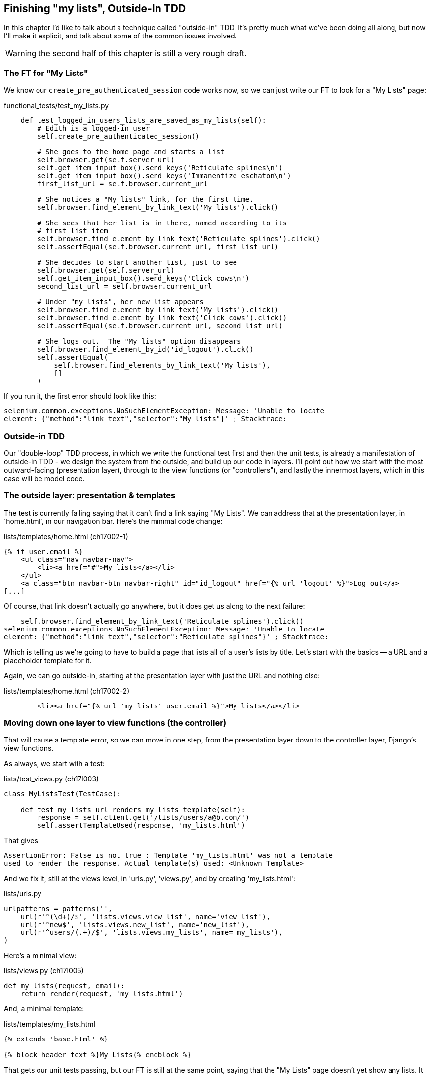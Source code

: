 Finishing "my lists", Outside-In TDD
------------------------------------

In this chapter I'd like to talk about a technique called "outside-in" TDD.
It's pretty much what we've been doing all along, but now I'll make it
explicit, and talk about some of the common issues involved.

WARNING: the second half of this chapter is still a very rough draft.



The FT for "My Lists"
~~~~~~~~~~~~~~~~~~~~~

We know our `create_pre_authenticated_session` code works now, so we can just
write our FT to look for a "My Lists" page:


[role="sourcecode"]
.functional_tests/test_my_lists.py
[source,python]
----
    def test_logged_in_users_lists_are_saved_as_my_lists(self):
        # Edith is a logged-in user
        self.create_pre_authenticated_session()

        # She goes to the home page and starts a list
        self.browser.get(self.server_url)
        self.get_item_input_box().send_keys('Reticulate splines\n')
        self.get_item_input_box().send_keys('Immanentize eschaton\n')
        first_list_url = self.browser.current_url

        # She notices a "My lists" link, for the first time.
        self.browser.find_element_by_link_text('My lists').click()

        # She sees that her list is in there, named according to its
        # first list item
        self.browser.find_element_by_link_text('Reticulate splines').click()
        self.assertEqual(self.browser.current_url, first_list_url)

        # She decides to start another list, just to see
        self.browser.get(self.server_url)
        self.get_item_input_box().send_keys('Click cows\n')
        second_list_url = self.browser.current_url

        # Under "my lists", her new list appears
        self.browser.find_element_by_link_text('My lists').click()
        self.browser.find_element_by_link_text('Click cows').click()
        self.assertEqual(self.browser.current_url, second_list_url)

        # She logs out.  The "My lists" option disappears
        self.browser.find_element_by_id('id_logout').click()
        self.assertEqual(
            self.browser.find_elements_by_link_text('My lists'),
            []
        )
----

If you run it, the first error should look like this:

----
selenium.common.exceptions.NoSuchElementException: Message: 'Unable to locate
element: {"method":"link text","selector":"My lists"}' ; Stacktrace: 
----


Outside-in TDD
~~~~~~~~~~~~~~

Our "double-loop" TDD process, in which we write the functional test first and
then the unit tests, is already a manifestation of outside-in TDD - we design
the system from the outside, and build up our code in layers. I'll point out
how we start with the most outward-facing (presentation layer), through to the
view functions (or "controllers"), and lastly the innermost layers, which in
this case will be model code.


The outside layer: presentation & templates
~~~~~~~~~~~~~~~~~~~~~~~~~~~~~~~~~~~~~~~~~~~

The test is currently failing saying that it can't find a link saying "My
Lists". We can address that at the presentation layer, in 'home.html', in
our navigation bar. Here's the minimal code change:

[role="sourcecode"]
.lists/templates/home.html (ch17002-1)
[source,html]
----
{% if user.email %}
    <ul class="nav navbar-nav">
        <li><a href="#">My lists</a></li>
    </ul>
    <a class="btn navbar-btn navbar-right" id="id_logout" href="{% url 'logout' %}">Log out</a>
[...]
----

Of course, that link doesn't actually go anywhere, but it does get us along to
the next failure:

----
    self.browser.find_element_by_link_text('Reticulate splines').click()
selenium.common.exceptions.NoSuchElementException: Message: 'Unable to locate
element: {"method":"link text","selector":"Reticulate splines"}' ; Stacktrace: 
----

Which is telling us we're going to have to build a page that lists all of a
user's lists by title.  Let's start with the basics -- a URL and a placeholder
template for it.

Again, we can go outside-in, starting at the presentation layer with just the 
URL and nothing else:


[role="sourcecode"]
.lists/templates/home.html (ch17002-2)
[source,html]
----
        <li><a href="{% url 'my_lists' user.email %}">My lists</a></li>
----


Moving down one layer to view functions (the controller)
~~~~~~~~~~~~~~~~~~~~~~~~~~~~~~~~~~~~~~~~~~~~~~~~~~~~~~~~

That will cause a template error, so we can move in one step, from the
presentation layer down to the controller layer, Django's view functions.

As always, we start with a test:

[role="sourcecode"]
.lists/test_views.py (ch17l003)
[source,python]
----
class MyListsTest(TestCase):

    def test_my_lists_url_renders_my_lists_template(self):
        response = self.client.get('/lists/users/a@b.com/')
        self.assertTemplateUsed(response, 'my_lists.html')
----

That gives:

----
AssertionError: False is not true : Template 'my_lists.html' was not a template
used to render the response. Actual template(s) used: <Unknown Template>
----

And we fix it, still at the views level, in 'urls.py', 'views.py', and by
creating 'my_lists.html':


[role="sourcecode"]
.lists/urls.py
[source,python]
----
urlpatterns = patterns('',
    url(r'^(\d+)/$', 'lists.views.view_list', name='view_list'),
    url(r'^new$', 'lists.views.new_list', name='new_list'),
    url(r'^users/(.+)/$', 'lists.views.my_lists', name='my_lists'),
)
----
//004


Here's a minimal view:

[role="sourcecode"]
.lists/views.py (ch17l005)
[source,python]
----
def my_lists(request, email):
    return render(request, 'my_lists.html')
----

And, a minimal template:

[role="sourcecode"]
.lists/templates/my_lists.html
[source,html]
----
{% extends 'base.html' %}

{% block header_text %}My Lists{% endblock %}
----

That gets our unit tests passing, but our FT is still at the same point,
saying that the "My Lists" page doesn't yet show any lists.  It wants
them to be clickable links named after the first item:

----
selenium.common.exceptions.NoSuchElementException: Message: 'Unable to locate element: {"method":"link text","selector":"Reticulate splines"}' ; Stacktrace: 
----

Another pass, outside-in
~~~~~~~~~~~~~~~~~~~~~~~~

At each stage, we still let the FT drive what development we do.

Starting again at the outside layer, in the template, we can start to
write the template code we'd like to use to get the my lists page to
work the  way we want it to. It forces us to think about the API we
want our code to have, from the point of view of the things that use it, 
rather than trying to work bottom-up.

A quick re-structure of the template inheritance hierarchy
^^^^^^^^^^^^^^^^^^^^^^^^^^^^^^^^^^^^^^^^^^^^^^^^^^^^^^^^^^

Currently there's no place in our base template for us to put any new
content.  Also, the my lists page doesn't need the new item form, so
we'll put that into a block too, making it optional:

[role="sourcecode"]
.lists/templates/base.html (ch17l007)
[source,html]
----
    <div class="text-center">
        <h1>{% block header_text %}{% endblock %}</h1>

        {% block list_form %}
        <form method="POST" action="{% block form_action %}{% endblock %}">
            {{ form.text }}
            {% csrf_token %}
            {% if form.errors %}
                <div class="form-group has-error">
                    <div class="help-block">{{ form.text.errors }}</div>
                </div>
            {% endif %}
        </form>
        {% endblock %}

        {% block extra_content %}
        {% endblock %}

    </div>
----

We haven't seen this feature of the Django template language yet: 'list.html'
and 'home.html' now need to explicitly pull down the `list_form` block content
using `{{ block.super }}` 

[role="sourcecode"]
.lists/templates/home.html
[source,html]
----
{% extends 'base.html' %}

{% block list_form %}{{ block.super }}{% endblock %}

{% block header_text %}Start a new To-Do list{% endblock %}

{% block form_action %}{% url 'new_list' %}{% endblock %}
----


[role="sourcecode"]
.lists/templates/home.html
[source,html]
----
{% extends 'base.html' %}

{% block list_form %}{{ block.super }}{% endblock %}

{% block header_text %}Your To-Do list{% endblock %}

{% block form_action %}{% url 'view_list' list.id %}{% endblock %}

{% block table %}
    <table id="id_list_table">
    [...]
----

Designing our API using the template
^^^^^^^^^^^^^^^^^^^^^^^^^^^^^^^^^^^^

Meanwhile, 'my_lists.html' can just work in the new `extra_content` block:

[role="sourcecode"]
.lists/templates/my_lists.html
[source,html]
----
{% extends 'base.html' %}

{% block header_text %}My Lists{% endblock %}

{% block extra_content %}
    <h2>{{ owner.email }}'s lists</h2>
    <ul>
        {% for list in owner.list_set.all %}
            <li><a href="{{ list.get_absolute_url }}">{{ list.name }}</a></li>
        {% endfor %}
    </ul>
{% endblock %}
----

We've made several design decisions in this template which are going
to filter their way down through the code:

* We want a variable called `owner` to represent the user in our template.

* We want to be able to iterate through the lists created by the user using
  `owner.list_set.all` (I happen to know we get this for free from the Django
  ORM)

* We want to use `list.name` to print out the "name" of the list, which is
  currently specified as the text of its first element.

We can re-run our FTs, to check we didn't break anything, and to see whether
we've got any further:

[subs="specialcharacters,macros"]
----
$ pass:quotes[*python3 manage.py test functional_tests*]
[...]
selenium.common.exceptions.NoSuchElementException: Message: 'Unable to locate
element: {"method":"link text","selector":"Reticulate splines"}' ; Stacktrace: 

 ---------------------------------------------------------------------
Ran 7 tests in 77.613s

FAILED (errors=1)
----


Moving down to the next layer: what the view passes to the template
^^^^^^^^^^^^^^^^^^^^^^^^^^^^^^^^^^^^^^^^^^^^^^^^^^^^^^^^^^^^^^^^^^^

[role="sourcecode"]
.lists/tests/test_views.py (ch17l011)
[source,python]
----
from django.contrib.auth import get_user_model
User = get_user_model()
[...]

    def test_passes_owner_to_template(self):
        user = User.objects.create(email='a@b.com')
        response = self.client.get('/lists/users/a@b.com/')
        self.assertEqual(response.context['owner'], user)
----

Gives

----
KeyError: 'owner'
----

so

[role="sourcecode"]
.lists/views.py
[source,python]
----
from django.contrib.auth import get_user_model
User = get_user_model()
[...]

def my_lists(request, email):
    owner = User.objects.get(email=email)
    return render(request, 'my_lists.html', {'owner': owner})
----

We'll then get an error which will require adding a user
to our other unit test



[role="sourcecode"]
.lists/tests/test_views.py (ch17l013)
[source,python]
----
    def test_my_lists_url_renders_my_lists_template(self):
        User.objects.create(email='a@b.com')
        [...]
----

And we get to an OK

----
OK
----

Moving down again: to the model layer
^^^^^^^^^^^^^^^^^^^^^^^^^^^^^^^^^^^^^

Next we move down to the model layer, to get the owner.list_set.all API
working:
 

[role="sourcecode"]
.lists/tests/test_models.py (ch17l014)
[source,python]
----
from django.contrib.auth import get_user_model
User = get_user_model()
[...]

    def test_list_can_have_owners(self):
        user = User.objects.create(email='a@b.com')
        list_ = List.objects.create(owner=user)
        self.assertIn(list_, user.list_set.all())
----

The naive implementation would be this:

[role="skip"]
[source,python]
----
class List(models.Model):
    owner = models.ForeignKey(settings.AUTH_USER_MODEL)
----

But we want to make sure the list owner is optional.  Explicit
is better than implicit, and tests are documentation, so let's have a test for
that too:


[role="sourcecode"]
.lists/tests/test_models.py (ch17l016)
[source,python]
----
    def test_list_owner_is_optional(self):
        List.objects.create()  # should not raise
----

The correct implementation is this:

[role="sourcecode"]
.lists/models.py
[source,python]
----
from django.conf import settings
[...]

class List(models.Model):
    owner = models.ForeignKey(settings.AUTH_USER_MODEL, blank=True, null=True)

    def get_absolute_url(self):
        return resolve_url('view_list', self.id)
----

Now running the tests gives a database error

    return Database.Cursor.execute(self, query, params)
django.db.utils.OperationalError: table lists_list has no column named owner_id


Because we need to do a schema migration

    $ python3 manage.py schemamigration lists --auto

And commit that too

//018



List owner should be assigned on list creation
^^^^^^^^^^^^^^^^^^^^^^^^^^^^^^^^^^^^^^^^^^^^^^

[role="sourcecode"]
.lists/tests.py (ch17l019)
[source,python]
----
from django.http import HttpRequest
[...]
from lists.views import new_list
[...]

class NewListTest(TestCase):
    [...]

    def test_list_owner_is_saved(self):
        request = HttpRequest()
        request.user = User.objects.create(email='a@b.com')
        request.POST['text'] = 'new list item'
        new_list(request)
        list_ = List.objects.all()[0]
        self.assertEqual(list_.owner, request.user)
----

We use the raw view function because our custom authentication 
makes it hard to use the Django Test Client.


    self.assertEqual(list_.owner, request.user)
AssertionError: None != <User: User object>

Here's a naive implementation:

[role="sourcecode"]
.lists/views.py
[source,python]
----
def new_list(request):
    form = ItemForm(data=request.POST)
    if form.is_valid():
        list_ = List.objects.create()
        list_.owner = request.user
        list_.save()
        form.save(for_list=list_)
        [...]
----

But that gives errors in other tests:

----
ValueError: Cannot assign "<SimpleLazyObject:
<django.contrib.auth.models.AnonymousUser object at 0x7f3fcc855690>>":
"List.owner" must be a "User" instance
----

So we check that our user is a "real" user first:

[role="sourcecode"]
.lists/views.py (ch17l021)
[source,python]
----
from django.contrib.auth.models import AnonymousUser
[...]

    if form.is_valid():
        list_ = List.objects.create()
        if not isinstance(request.user, AnonymousUser):
            list_.owner = request.user
            list_.save()
        form.save(for_list=list_)
        return redirect(list_)
    else:
----


Final step: feeding through the .name API from the template
^^^^^^^^^^^^^^^^^^^^^^^^^^^^^^^^^^^^^^^^^^^^^^^^^^^^^^^^^^^


[role="sourcecode"]
.lists/tests/test_models.py (ch17l022)
[source,python]
----
    def test_list_name_is_first_item_text(self):
        list_ = List.objects.create()
        Item.objects.create(list=list_, text='first item')
        Item.objects.create(list=list_, text='second item')
        self.assertEqual(list_.name, 'first item')
----


[role="sourcecode"]
.lists/models.py (ch17l023)
[source,python]
----
    @property
    def name(self):
        return self.item_set.all()[0].text
----


And that, believe it or not, actually gets us a passing test, 
and a working "My Lists" page!

.My Lists
image::images/my_lists_screenshot.png[Screenshot of new My Lists page]


----
$ python3 manage.py test functional_tests
Creating test database for alias 'default'...
.......
 ---------------------------------------------------------------------
Ran 7 tests in 93.819s

OK
----

I'll tell you what though, those FTs are taking an annoyingly long time to 
run though.  I wonder if there's something we can do about that?


TODO: outside-in TDD wrap-up

